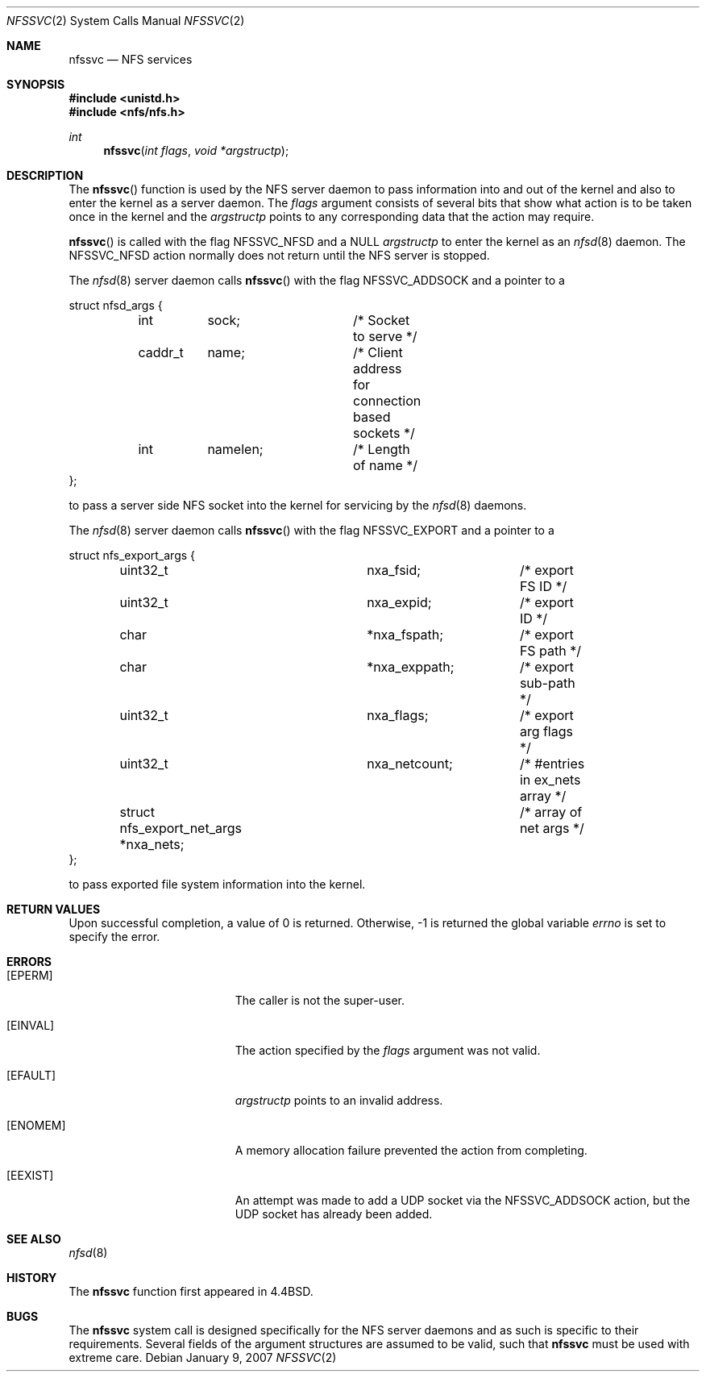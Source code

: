.\"
.\" Copyright (c) 1999-2007 Apple Inc.  All rights reserved.
.\"
.\" @APPLE_LICENSE_HEADER_START@
.\" 
.\" This file contains Original Code and/or Modifications of Original Code
.\" as defined in and that are subject to the Apple Public Source License
.\" Version 2.0 (the 'License'). You may not use this file except in
.\" compliance with the License. Please obtain a copy of the License at
.\" http://www.opensource.apple.com/apsl/ and read it before using this
.\" file.
.\" 
.\" The Original Code and all software distributed under the License are
.\" distributed on an 'AS IS' basis, WITHOUT WARRANTY OF ANY KIND, EITHER
.\" EXPRESS OR IMPLIED, AND APPLE HEREBY DISCLAIMS ALL SUCH WARRANTIES,
.\" INCLUDING WITHOUT LIMITATION, ANY WARRANTIES OF MERCHANTABILITY,
.\" FITNESS FOR A PARTICULAR PURPOSE, QUIET ENJOYMENT OR NON-INFRINGEMENT.
.\" Please see the License for the specific language governing rights and
.\" limitations under the License.
.\" 
.\" @APPLE_LICENSE_HEADER_END@
.\"
.\"	$NetBSD: nfssvc.2,v 1.6 1995/02/27 12:35:08 cgd Exp $
.\"
.\" Copyright (c) 1989, 1991, 1993
.\"	The Regents of the University of California.  All rights reserved.
.\"
.\" Redistribution and use in source and binary forms, with or without
.\" modification, are permitted provided that the following conditions
.\" are met:
.\" 1. Redistributions of source code must retain the above copyright
.\"    notice, this list of conditions and the following disclaimer.
.\" 2. Redistributions in binary form must reproduce the above copyright
.\"    notice, this list of conditions and the following disclaimer in the
.\"    documentation and/or other materials provided with the distribution.
.\" 3. All advertising materials mentioning features or use of this software
.\"    must display the following acknowledgement:
.\"	This product includes software developed by the University of
.\"	California, Berkeley and its contributors.
.\" 4. Neither the name of the University nor the names of its contributors
.\"    may be used to endorse or promote products derived from this software
.\"    without specific prior written permission.
.\"
.\" THIS SOFTWARE IS PROVIDED BY THE REGENTS AND CONTRIBUTORS ``AS IS'' AND
.\" ANY EXPRESS OR IMPLIED WARRANTIES, INCLUDING, BUT NOT LIMITED TO, THE
.\" IMPLIED WARRANTIES OF MERCHANTABILITY AND FITNESS FOR A PARTICULAR PURPOSE
.\" ARE DISCLAIMED.  IN NO EVENT SHALL THE REGENTS OR CONTRIBUTORS BE LIABLE
.\" FOR ANY DIRECT, INDIRECT, INCIDENTAL, SPECIAL, EXEMPLARY, OR CONSEQUENTIAL
.\" DAMAGES (INCLUDING, BUT NOT LIMITED TO, PROCUREMENT OF SUBSTITUTE GOODS
.\" OR SERVICES; LOSS OF USE, DATA, OR PROFITS; OR BUSINESS INTERRUPTION)
.\" HOWEVER CAUSED AND ON ANY THEORY OF LIABILITY, WHETHER IN CONTRACT, STRICT
.\" LIABILITY, OR TORT (INCLUDING NEGLIGENCE OR OTHERWISE) ARISING IN ANY WAY
.\" OUT OF THE USE OF THIS SOFTWARE, EVEN IF ADVISED OF THE POSSIBILITY OF
.\" SUCH DAMAGE.
.\"
.\"	@(#)nfssvc.2	8.1 (Berkeley) 6/9/93
.\"
.Dd January 9, 2007
.Dt NFSSVC 2
.Os
.Sh NAME
.Nm nfssvc
.Nd NFS services
.Sh SYNOPSIS
.Fd #include <unistd.h>
.Fd #include <nfs/nfs.h>
.Ft int
.Fn nfssvc "int flags" "void *argstructp"
.Sh DESCRIPTION
The
.Fn nfssvc
function is used by the NFS server daemon to pass information into and out
of the kernel and also to enter the kernel as a server daemon.
The
.Fa flags
argument consists of several bits that show what action is to be taken
once in the kernel and the
.Fa argstructp
points to any corresponding data that the action may require.
.Pp
.Fn nfssvc
is called with the flag
.Dv NFSSVC_NFSD
and a NULL
.Fa argstructp
to enter the kernel as an
.Xr nfsd 8
daemon.  The
.Dv NFSSVC_NFSD
action normally does not return until the NFS server is stopped.
.Pp
The
.Xr nfsd 8
server daemon calls
.Fn nfssvc
with the flag
.Dv NFSSVC_ADDSOCK
and a pointer to a
.Bd -literal
struct nfsd_args {
	int	sock;		/* Socket to serve */
	caddr_t	name;		/* Client address for connection based sockets */
	int	namelen;	/* Length of name */
};
.Ed
.sp
to pass a server side
.Tn NFS
socket into the kernel for servicing by the
.Xr nfsd 8
daemons.
.Pp
The
.Xr nfsd 8
server daemon calls
.Fn nfssvc
with the flag
.Dv NFSSVC_EXPORT
and a pointer to a
.Bd -literal
struct nfs_export_args {
	uint32_t		nxa_fsid;	/* export FS ID */
	uint32_t		nxa_expid;	/* export ID */
	char			*nxa_fspath;	/* export FS path */
	char			*nxa_exppath;	/* export sub-path */
	uint32_t		nxa_flags;	/* export arg flags */
	uint32_t		nxa_netcount;	/* #entries in ex_nets array */
	struct nfs_export_net_args *nxa_nets;	/* array of net args */
};
.Ed
.sp
to pass exported file system information into the kernel.
.Sh RETURN VALUES
Upon successful completion, a value of 0 is returned.  Otherwise, -1 is
returned the global variable
.Va errno
is set to specify the error.
.Pp
.Sh ERRORS
.Bl -tag -width Er
.It Bq Er EPERM
The caller is not the super-user.
.It Bq Er EINVAL
The action specified by the
.Fa flags
argument was not valid.
.It Bq EFAULT
.Fa argstructp
points to an invalid address.
.It Bq ENOMEM
A memory allocation failure prevented the action from completing.
.It Bq EEXIST
An attempt was made to add a UDP socket via the
.Dv NFSSVC_ADDSOCK
action, but the UDP socket has already been added.
.El
.Sh SEE ALSO
.Xr nfsd 8
.Sh HISTORY
The
.Nm nfssvc
function first appeared in 4.4BSD.
.Sh BUGS
The
.Nm nfssvc
system call is designed specifically for the
.Tn NFS
server daemons and as such is specific to their requirements.  Several
fields of the argument structures are assumed to be valid, such that
.Nm nfssvc
must be used with extreme care.
